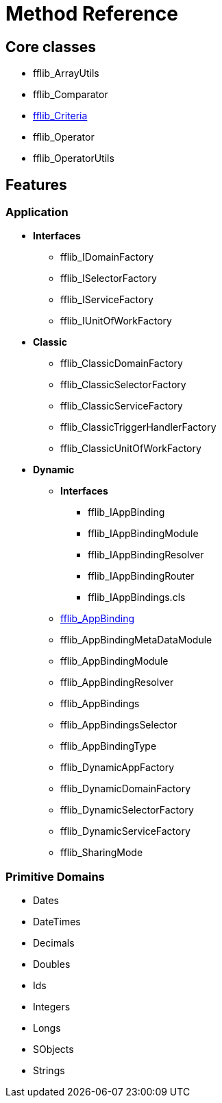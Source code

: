 = Method Reference

== Core classes
- fflib_ArrayUtils
- fflib_Comparator
- link:fflib_Criteria.asciidoc[fflib_Criteria]
- fflib_Operator
- fflib_OperatorUtils

== Features

=== Application
* *Interfaces*
  - fflib_IDomainFactory
  - fflib_ISelectorFactory
  - fflib_IServiceFactory
  - fflib_IUnitOfWorkFactory
* *Classic*
  - fflib_ClassicDomainFactory
  - fflib_ClassicSelectorFactory
  - fflib_ClassicServiceFactory
  - fflib_ClassicTriggerHandlerFactory
  - fflib_ClassicUnitOfWorkFactory
* *Dynamic*
** *Interfaces*
*** fflib_IAppBinding
*** fflib_IAppBindingModule
*** fflib_IAppBindingResolver
*** fflib_IAppBindingRouter
*** fflib_IAppBindings.cls
** link:fflib_AppBinding.asciidoc[fflib_AppBinding]
** fflib_AppBindingMetaDataModule
** fflib_AppBindingModule
** fflib_AppBindingResolver
** fflib_AppBindings
** fflib_AppBindingsSelector
** fflib_AppBindingType
** fflib_DynamicAppFactory
** fflib_DynamicDomainFactory
** fflib_DynamicSelectorFactory
** fflib_DynamicServiceFactory
** fflib_SharingMode

=== Primitive Domains
- Dates
- DateTimes
- Decimals
- Doubles
- Ids
- Integers
- Longs
- SObjects
- Strings
